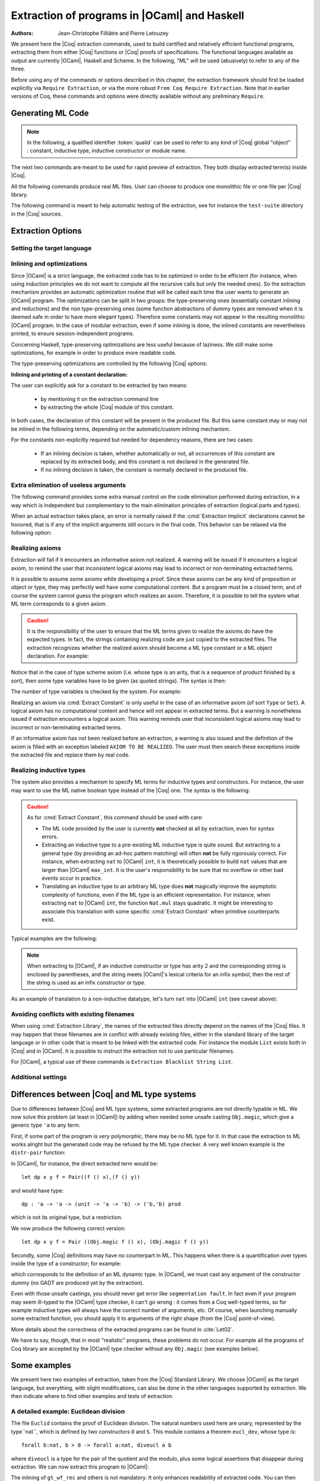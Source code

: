 .. _extraction:

Extraction of programs in |OCaml| and Haskell
=============================================

:Authors: Jean-Christophe Filliâtre and Pierre Letouzey

We present here the |Coq| extraction commands, used to build certified
and relatively efficient functional programs, extracting them from
either |Coq| functions or |Coq| proofs of specifications. The
functional languages available as output are currently |OCaml|, Haskell
and Scheme. In the following, "ML" will be used (abusively) to refer
to any of the three.

Before using any of the commands or options described in this chapter,
the extraction framework should first be loaded explicitly
via ``Require Extraction``, or via the more robust
``From Coq Require Extraction``.
Note that in earlier versions of Coq, these commands and options were
directly available without any preliminary ``Require``.

.. coqtop:: in

   Require Extraction.

Generating ML Code
-------------------

.. note::

  In the following, a qualified identifier :token:`qualid`
  can be used to refer to any kind of |Coq| global "object" : constant,
  inductive type, inductive constructor or module name.

The next two commands are meant to be used for rapid preview of
extraction. They both display extracted term(s) inside |Coq|.

.. cmd:: Extraction @qualid

   Extraction of the mentioned object in the |Coq| toplevel.

.. cmd:: Recursive Extraction {+ @qualid }

   Recursive extraction of all the mentioned objects and
   all their dependencies in the |Coq| toplevel.

All the following commands produce real ML files. User can choose to
produce one monolithic file or one file per |Coq| library.

.. cmd:: Extraction @string {+ @qualid }

   Recursive extraction of all the mentioned objects and all
   their dependencies in one monolithic file :token:`string`.
   Global and local identifiers are renamed according to the chosen ML
   language to fulfill its syntactic conventions, keeping original
   names as much as possible.
  
.. cmd:: Extraction Library @ident

   Extraction of the whole |Coq| library :n:`@ident.v` to an ML module
   :n:`@ident.ml`. In case of name clash, identifiers are here renamed
   using prefixes ``coq_``  or ``Coq_`` to ensure a session-independent
   renaming.

.. cmd:: Recursive Extraction Library @ident

   Extraction of the |Coq| library :n:`@ident.v` and all other modules
   :n:`@ident.v` depends on.

.. cmd:: Separate Extraction {+ @qualid }

   Recursive extraction of all the mentioned objects and all
   their dependencies, just as :n:`Extraction @string {+ @qualid }`,
   but instead of producing one monolithic file, this command splits
   the produced code in separate ML files, one per corresponding Coq
   ``.v`` file. This command is hence quite similar to
   :cmd:`Recursive Extraction Library`, except that only the needed
   parts of Coq libraries are extracted instead of the whole.
   The naming convention in case of name clash is the same one as
   :cmd:`Extraction Library`: identifiers are here renamed using prefixes
   ``coq_``  or ``Coq_``.

The following command is meant to help automatic testing of
the extraction, see for instance the ``test-suite`` directory
in the |Coq| sources.

.. cmd:: Extraction TestCompile {+ @qualid }

   All the mentioned objects and all their dependencies are extracted
   to a temporary |OCaml| file, just as in ``Extraction "file"``. Then
   this temporary file and its signature are compiled with the same
   |OCaml| compiler used to built |Coq|. This command succeeds only
   if the extraction and the |OCaml| compilation succeed. It fails
   if the current target language of the extraction is not |OCaml|.

Extraction Options
-------------------

Setting the target language
~~~~~~~~~~~~~~~~~~~~~~~~~~~

.. cmd:: Extraction Language ( OCaml | Haskell | Scheme )
   :name: Extraction Language

   The ability to fix target language is the first and more important
   of the extraction options. Default is ``OCaml``.


Inlining and optimizations
~~~~~~~~~~~~~~~~~~~~~~~~~~~

Since |OCaml| is a strict language, the extracted code has to
be optimized in order to be efficient (for instance, when using
induction principles we do not want to compute all the recursive calls
but only the needed ones). So the extraction mechanism provides an
automatic optimization routine that will be called each time the user
wants to generate an |OCaml| program. The optimizations can be split in two
groups: the type-preserving ones (essentially constant inlining and
reductions) and the non type-preserving ones (some function
abstractions of dummy types are removed when it is deemed safe in order
to have more elegant types). Therefore some constants may not appear in the
resulting monolithic |OCaml| program. In the case of modular extraction,
even if some inlining is done, the inlined constants are nevertheless
printed, to ensure session-independent programs.

Concerning Haskell, type-preserving optimizations are less useful
because of laziness. We still make some optimizations, for example in
order to produce more readable code.

The type-preserving optimizations are controlled by the following |Coq| options:

.. flag:: Extraction Optimize

   Default is on. This controls all type-preserving optimizations made on
   the ML terms (mostly reduction of dummy beta/iota redexes, but also
   simplifications on Cases, etc). Turn this option off if you want a
   ML term as close as possible to the Coq term.

.. flag:: Extraction Conservative Types

   Default is off. This controls the non type-preserving optimizations
   made on ML terms (which try to avoid function abstraction of dummy
   types). Turn this option on to make sure that ``e:t``
   implies that ``e':t'`` where ``e'`` and ``t'`` are the extracted
   code of ``e`` and ``t`` respectively.

.. flag:: Extraction KeepSingleton

   Default is off. Normally, when the extraction of an inductive type
   produces a singleton type (i.e. a type with only one constructor, and
   only one argument to this constructor), the inductive structure is
   removed and this type is seen as an alias to the inner type.
   The typical example is ``sig``. This option allows disabling this
   optimization when one wishes to preserve the inductive structure of types.

.. flag:: Extraction AutoInline

   Default is on. The extraction mechanism inlines the bodies of
   some defined constants, according to some heuristics
   like size of bodies, uselessness of some arguments, etc.
   Those heuristics are not always perfect; if you want to disable
   this feature, turn this option off.

.. cmd:: Extraction Inline {+ @qualid }

   In addition to the automatic inline feature, the constants
   mentioned by this command will always be inlined during extraction.

.. cmd:: Extraction NoInline {+ @qualid }

   Conversely, the constants mentionned by this command will
   never be inlined during extraction.

.. cmd:: Print Extraction Inline

   Prints the current state of the table recording the custom inlinings 
   declared by the two previous commands. 

.. cmd:: Reset Extraction Inline

   Empties the table recording the custom inlinings (see the
   previous commands).

**Inlining and printing of a constant declaration:**

The user can explicitly ask for a constant to be extracted by two means:

  * by mentioning it on the extraction command line

  * by extracting the whole |Coq| module of this constant.

In both cases, the declaration of this constant will be present in the
produced file. But this same constant may or may not be inlined in
the following terms, depending on the automatic/custom inlining mechanism.  

For the constants non-explicitly required but needed for dependency
reasons, there are two cases: 

  * If an inlining decision is taken, whether automatically or not,
    all occurrences of this constant are replaced by its extracted body,
    and this constant is not declared in the generated file.

  * If no inlining decision is taken, the constant is normally
    declared in the produced file. 

Extra elimination of useless arguments
~~~~~~~~~~~~~~~~~~~~~~~~~~~~~~~~~~~~~~

The following command provides some extra manual control on the
code elimination performed during extraction, in a way which
is independent but complementary to the main elimination
principles of extraction (logical parts and types).

.. cmd:: Extraction Implicit @qualid [ {+ @ident } ]

   This experimental command allows declaring some arguments of
   :token:`qualid` as implicit, i.e. useless in extracted code and hence to
   be removed by extraction. Here :token:`qualid` can be any function or
   inductive constructor, and the given :token:`ident` are the names of
   the concerned arguments. In fact, an argument can also be referred
   by a number indicating its position, starting from 1.

When an actual extraction takes place, an error is normally raised if the
:cmd:`Extraction Implicit` declarations cannot be honored, that is
if any of the implicit arguments still occurs in the final code.
This behavior can be relaxed via the following option:

.. flag:: Extraction SafeImplicits

   Default is on. When this option is off, a warning is emitted
   instead of an error if some implicit arguments still occur in the
   final code of an extraction. This way, the extracted code may be
   obtained nonetheless and reviewed manually to locate the source of the issue
   (in the code, some comments mark the location of these remaining implicit arguments).
   Note that this extracted code might not compile or run properly,
   depending of the use of these remaining implicit arguments.

Realizing axioms
~~~~~~~~~~~~~~~~

Extraction will fail if it encounters an informative axiom not realized. 
A warning will be issued if it encounters a logical axiom, to remind the
user that inconsistent logical axioms may lead to incorrect or
non-terminating extracted terms. 

It is possible to assume some axioms while developing a proof. Since
these axioms can be any kind of proposition or object or type, they may
perfectly well have some computational content. But a program must be
a closed term, and of course the system cannot guess the program which
realizes an axiom.  Therefore, it is possible to tell the system
what ML term corresponds to a given axiom. 

.. cmd:: Extract Constant @qualid => @string

   Give an ML extraction for the given constant.
   The :token:`string` may be an identifier or a quoted string.

.. cmd:: Extract Inlined Constant @qualid => @string

   Same as the previous one, except that the given ML terms will
   be inlined everywhere instead of being declared via a ``let``.

   .. note::
      This command is sugar for an :cmd:`Extract Constant` followed
      by a :cmd:`Extraction Inline`. Hence a :cmd:`Reset Extraction Inline`
      will have an effect on the realized and inlined axiom.

.. caution:: It is the responsibility of the user to ensure that the ML
   terms given to realize the axioms do have the expected types. In
   fact, the strings containing realizing code are just copied to the
   extracted files. The extraction recognizes whether the realized axiom
   should become a ML type constant or a ML object declaration. For example:

.. coqtop:: in

   Axiom X:Set.
   Axiom x:X.
   Extract Constant X => "int".
   Extract Constant x => "0".

Notice that in the case of type scheme axiom (i.e. whose type is an
arity, that is a sequence of product finished by a sort), then some type
variables have to be given (as quoted strings). The syntax is then:

.. cmdv:: Extract Constant @qualid @string ... @string => @string
   :undocumented:

The number of type variables is checked by the system. For example:

.. coqtop:: in

   Axiom Y : Set -> Set -> Set.
   Extract Constant Y "'a" "'b" => " 'a * 'b ".

Realizing an axiom via :cmd:`Extract Constant` is only useful in the
case of an informative axiom (of sort ``Type`` or ``Set``). A logical axiom
has no computational content and hence will not appear in extracted
terms. But a warning is nonetheless issued if extraction encounters a
logical axiom. This warning reminds user that inconsistent logical
axioms may lead to incorrect or non-terminating extracted terms.

If an informative axiom has not been realized before an extraction, a
warning is also issued and the definition of the axiom is filled with
an exception labeled ``AXIOM TO BE REALIZED``. The user must then
search these exceptions inside the extracted file and replace them by
real code.

Realizing inductive types
~~~~~~~~~~~~~~~~~~~~~~~~~

The system also provides a mechanism to specify ML terms for inductive
types and constructors. For instance, the user may want to use the ML
native boolean type instead of the |Coq| one. The syntax is the following:

.. cmd:: Extract Inductive @qualid => @string [ {+ @string } ]

   Give an ML extraction for the given inductive type. You must specify
   extractions for the type itself (first :token:`string`) and all its
   constructors (all the :token:`string` between square brackets). In this form,
   the ML extraction must be an ML inductive datatype, and the native
   pattern matching of the language will be used.

.. cmdv:: Extract Inductive @qualid => @string [ {+ @string } ] @string

   Same as before, with a final extra :token:`string` that indicates how to
   perform pattern matching over this inductive type. In this form,
   the ML extraction could be an arbitrary type.
   For an inductive type with :math:`k` constructors, the function used to
   emulate the pattern matching should expect :math:`k+1` arguments, first the :math:`k`
   branches in functional form, and then the inductive element to
   destruct. For instance, the match branch ``| S n => foo`` gives the
   functional form ``(fun n -> foo)``. Note that a constructor with no
   arguments is considered to have one unit argument, in order to block
   early evaluation of the branch: ``| O => bar`` leads to the functional
   form ``(fun () -> bar)``. For instance, when extracting :g:`nat`
   into |OCaml| ``int``, the code to be provided has type:
   ``(unit->'a)->(int->'a)->int->'a``.

.. caution:: As for :cmd:`Extract Constant`, this command should be used with care:

  * The ML code provided by the user is currently **not** checked at all by
    extraction, even for syntax errors.

  * Extracting an inductive type to a pre-existing ML inductive type
    is quite sound. But extracting to a general type (by providing an
    ad-hoc pattern matching) will often **not** be fully rigorously
    correct. For instance, when extracting ``nat`` to |OCaml| ``int``,
    it is theoretically possible to build ``nat`` values that are
    larger than |OCaml| ``max_int``. It is the user's responsibility to
    be sure that no overflow or other bad events occur in practice.

  * Translating an inductive type to an arbitrary ML type does **not**
    magically improve the asymptotic complexity of functions, even if the
    ML type is an efficient representation. For instance, when extracting
    ``nat`` to |OCaml| ``int``, the function ``Nat.mul`` stays quadratic.
    It might be interesting to associate this translation with
    some specific :cmd:`Extract Constant` when primitive counterparts exist.

Typical examples are the following:

.. coqtop:: in
    
   Extract Inductive unit => "unit" [ "()" ].
   Extract Inductive bool => "bool" [ "true" "false" ].
   Extract Inductive sumbool => "bool" [ "true" "false" ].

.. note::

   When extracting to |OCaml|, if an inductive constructor or type has arity 2 and
   the corresponding string is enclosed by parentheses, and the string meets
   |OCaml|'s lexical criteria for an infix symbol, then the rest of the string is
   used as an infix constructor or type.

.. coqtop:: in
   
   Extract Inductive list => "list" [ "[]" "(::)" ].
   Extract Inductive prod => "(*)"  [ "(,)" ].

As an example of translation to a non-inductive datatype, let's turn
``nat`` into |OCaml| ``int`` (see caveat above):

.. coqtop:: in

   Extract Inductive nat => int [ "0" "succ" ] "(fun fO fS n -> if n=0 then fO () else fS (n-1))".

Avoiding conflicts with existing filenames
~~~~~~~~~~~~~~~~~~~~~~~~~~~~~~~~~~~~~~~~~~

When using :cmd:`Extraction Library`, the names of the extracted files
directly depend on the names of the |Coq| files. It may happen that
these filenames are in conflict with already existing files, 
either in the standard library of the target language or in other
code that is meant to be linked with the extracted code. 
For instance the module ``List`` exists both in |Coq| and in |OCaml|.
It is possible to instruct the extraction not to use particular filenames.

.. cmd:: Extraction Blacklist {+ @ident }

   Instruct the extraction to avoid using these names as filenames
   for extracted code.

.. cmd:: Print Extraction Blacklist

   Show the current list of filenames the extraction should avoid.

.. cmd:: Reset Extraction Blacklist

   Allow the extraction to use any filename.

For |OCaml|, a typical use of these commands is
``Extraction Blacklist String List``.

Additional settings
~~~~~~~~~~~~~~~~~~~

.. opt:: Extraction File Comment @string
   :name: Extraction File Comment

   Provides a comment that is included at the beginning of the output files.

.. opt:: Extraction Flag @num
   :name: Extraction Flag

   Controls which optimizations are used during extraction, providing a finer-grained
   control than :flag:`Extraction Optimize`.  The bits of *num* are used as a bit mask.
   Keeping an option off keeps the extracted ML more similar to the Coq term.
   Values are:

   +-----+-------+----------------------------------------------------------------+
   | Bit | Value | Optimization (default is on unless noted otherwise)            |
   +-----+-------+----------------------------------------------------------------+
   |   0 |    1  | Remove local dummy variables                                   |
   +-----+-------+----------------------------------------------------------------+
   |   1 |    2  | Use special treatment for fixpoints                            |
   +-----+-------+----------------------------------------------------------------+
   |   2 |    4  | Simplify case with iota-redux                                  |
   +-----+-------+----------------------------------------------------------------+
   |   3 |    8  | Factor case branches as functions                              |
   +-----+-------+----------------------------------------------------------------+
   |   4 |   16  | (not available, default false)                                 |
   +-----+-------+----------------------------------------------------------------+
   |   5 |   32  | Simplify case as function of one argument                      |
   +-----+-------+----------------------------------------------------------------+
   |   6 |   64  | Simplify case by swapping case and lambda                      |
   +-----+-------+----------------------------------------------------------------+
   |   7 |  128  | Some case optimization                                         |
   +-----+-------+----------------------------------------------------------------+
   |   8 |  256  | Push arguments inside a letin                                  |
   +-----+-------+----------------------------------------------------------------+
   |   9 |  512  | Use linear let reduction (default false)                       |
   +-----+-------+----------------------------------------------------------------+
   |  10 | 1024  | Use linear beta reduction (default false)                      |
   +-----+-------+----------------------------------------------------------------+

.. flag:: Extraction TypeExpand

   If set, fully expand Coq types in ML.  **see type_expand in mlutil.ml**

Differences between |Coq| and ML type systems
----------------------------------------------

Due to differences between |Coq| and ML type systems, 
some extracted programs are not directly typable in ML. 
We now solve this problem (at least in |OCaml|) by adding
when needed some unsafe casting ``Obj.magic``, which give
a generic type ``'a`` to any term.

First, if some part of the program is *very* polymorphic, there
may be no ML type for it. In that case the extraction to ML works
alright but the generated code may be refused by the ML
type checker. A very well known example is the ``distr-pair``
function:

.. coqtop:: in

   Definition dp {A B:Type}(x:A)(y:B)(f:forall C:Type, C->C) := (f A x, f B y).

In |OCaml|, for instance, the direct extracted term would be::

   let dp x y f = Pair((f () x),(f () y))

and would have type::

   dp : 'a -> 'a -> (unit -> 'a -> 'b) -> ('b,'b) prod

which is not its original type, but a restriction.

We now produce the following correct version::

   let dp x y f = Pair ((Obj.magic f () x), (Obj.magic f () y))

Secondly, some |Coq| definitions may have no counterpart in ML. This
happens when there is a quantification over types inside the type
of a constructor; for example:

.. coqtop:: in

   Inductive anything : Type := dummy : forall A:Set, A -> anything.

which corresponds to the definition of an ML dynamic type.
In |OCaml|, we must cast any argument of the constructor dummy
(no GADT are produced yet by the extraction).

Even with those unsafe castings, you should never get error like
``segmentation fault``. In fact even if your program may seem
ill-typed to the |OCaml| type checker, it can't go wrong : it comes
from a Coq well-typed terms, so for example inductive types will always 
have the correct number of arguments, etc. Of course, when launching
manually some extracted function, you should apply it to arguments
of the right shape (from the |Coq| point-of-view).

More details about the correctness of the extracted programs can be 
found in :cite:`Let02`.

We have to say, though, that in most "realistic" programs, these problems do not
occur. For example all the programs of Coq library are accepted by the |OCaml|
type checker without any ``Obj.magic`` (see examples below).

Some examples
-------------

We present here two examples of extraction, taken from the
|Coq| Standard Library. We choose |OCaml| as the target language,
but everything, with slight modifications, can also be done in the
other languages supported by extraction.
We then indicate where to find other examples and tests of extraction.

A detailed example: Euclidean division
~~~~~~~~~~~~~~~~~~~~~~~~~~~~~~~~~~~~~~

The file ``Euclid`` contains the proof of Euclidean division.
The natural numbers used here are unary, represented by the type``nat``,
which is defined by two constructors ``O`` and ``S``.
This module contains a theorem ``eucl_dev``, whose type is::

   forall b:nat, b > 0 -> forall a:nat, diveucl a b

where ``diveucl`` is a type for the pair of the quotient and the
modulo, plus some logical assertions that disappear during extraction.
We can now extract this program to |OCaml|:

.. coqtop:: none

   Reset Initial.

.. coqtop:: all

   Require Extraction.
   Require Import Euclid Wf_nat.
   Extraction Inline gt_wf_rec lt_wf_rec induction_ltof2.
   Recursive Extraction eucl_dev.

The inlining of ``gt_wf_rec`` and others is not
mandatory. It only enhances readability of extracted code.
You can then copy-paste the output to a file ``euclid.ml`` or let 
|Coq| do it for you with the following command::

   Extraction "euclid" eucl_dev.

Let us play the resulting program (in an |OCaml| toplevel)::

   #use "euclid.ml";;
   type nat = O | S of nat
   type sumbool = Left | Right
   val sub : nat -> nat -> nat = <fun>
   val le_lt_dec : nat -> nat -> sumbool = <fun>
   val le_gt_dec : nat -> nat -> sumbool = <fun>
   type diveucl = Divex of nat * nat
   val eucl_dev : nat -> nat -> diveucl = <fun>

   # eucl_dev (S (S O)) (S (S (S (S (S O)))));;
   - : diveucl = Divex (S (S O), S O)

It is easier to test on |OCaml| integers::

   # let rec nat_of_int = function 0 -> O | n -> S (nat_of_int (n-1));;
   val nat_of_int : int -> nat = <fun>

   # let rec int_of_nat = function O -> 0 | S p -> 1+(int_of_nat p);;
   val int_of_nat : nat -> int = <fun>

   # let div a b = 
     let Divex (q,r) = eucl_dev (nat_of_int b) (nat_of_int a)
     in (int_of_nat q, int_of_nat r);;
   val div : int -> int -> int * int = <fun>

   # div 173 15;;
   - : int * int = (11, 8)

Note that these ``nat_of_int`` and ``int_of_nat`` are now
available via a mere ``Require Import ExtrOcamlIntConv`` and then
adding these functions to the list of functions to extract. This file
``ExtrOcamlIntConv.v`` and some others in ``plugins/extraction/``
are meant to help building concrete program via extraction.

Extraction's horror museum
~~~~~~~~~~~~~~~~~~~~~~~~~~

Some pathological examples of extraction are grouped in the file
``test-suite/success/extraction.v`` of the sources of |Coq|.

Users' Contributions
~~~~~~~~~~~~~~~~~~~~

Several of the |Coq| Users' Contributions use extraction to produce
certified programs. In particular the following ones have an automatic
extraction test:

 * ``additions`` : https://github.com/coq-contribs/additions
 * ``bdds`` : https://github.com/coq-contribs/bdds
 * ``canon-bdds`` : https://github.com/coq-contribs/canon-bdds
 * ``chinese`` : https://github.com/coq-contribs/chinese
 * ``continuations`` : https://github.com/coq-contribs/continuations
 * ``coq-in-coq`` : https://github.com/coq-contribs/coq-in-coq
 * ``exceptions`` : https://github.com/coq-contribs/exceptions
 * ``firing-squad`` : https://github.com/coq-contribs/firing-squad
 * ``founify`` : https://github.com/coq-contribs/founify
 * ``graphs`` : https://github.com/coq-contribs/graphs
 * ``higman-cf`` : https://github.com/coq-contribs/higman-cf
 * ``higman-nw`` : https://github.com/coq-contribs/higman-nw
 * ``hardware`` : https://github.com/coq-contribs/hardware
 * ``multiplier`` : https://github.com/coq-contribs/multiplier
 * ``search-trees`` : https://github.com/coq-contribs/search-trees
 * ``stalmarck`` : https://github.com/coq-contribs/stalmarck

Note that ``continuations`` and ``multiplier`` are a bit particular. They are
examples of developments where ``Obj.magic`` is needed. This is
probably due to a heavy use of impredicativity. After compilation, those
two examples run nonetheless, thanks to the correction of the
extraction :cite:`Let02`.
